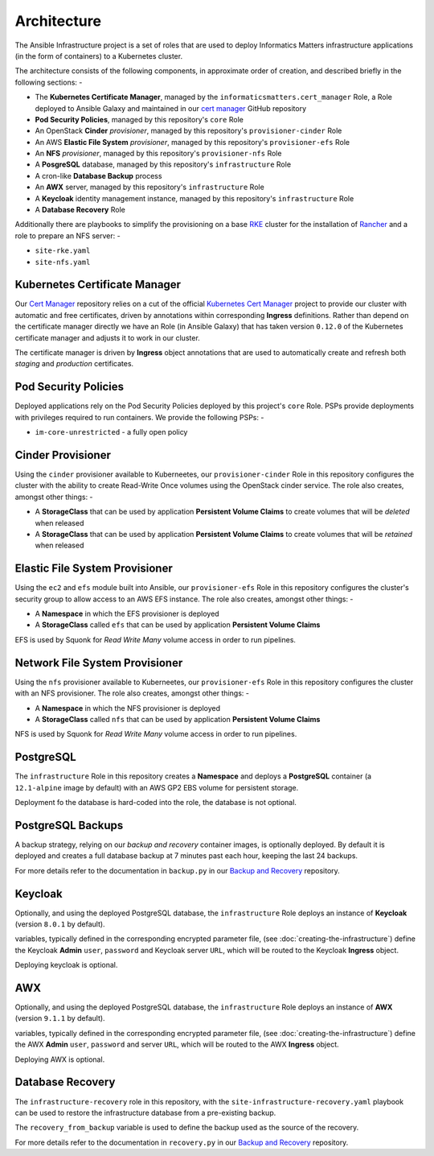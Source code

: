 ************
Architecture
************

The Ansible Infrastructure project is a set of roles that are used to
deploy Informatics Matters infrastructure applications (in the form of
containers) to a Kubernetes cluster.

The architecture consists of the following components, in approximate order
of creation, and described briefly in the following sections: -

*   The **Kubernetes Certificate Manager**, managed by the
    ``informaticsmatters.cert_manager`` Role, a Role deployed to Ansible Galaxy
    and maintained in our `cert manager`_ GitHub repository
*   **Pod Security Policies**, managed by this repository's ``core`` Role
*   An OpenStack **Cinder** *provisioner*, managed by this
    repository's ``provisioner-cinder`` Role
*   An AWS **Elastic File System** *provisioner*, managed by this
    repository's ``provisioner-efs`` Role
*   An **NFS** *provisioner*, managed by this
    repository's ``provisioner-nfs`` Role
*   A **PosgreSQL** database, managed by this repository's ``infrastructure`` Role
*   A cron-like **Database Backup** process
*   An **AWX** server, managed by this repository's ``infrastructure`` Role
*   A **Keycloak** identity management instance, managed by this repository's
    ``infrastructure`` Role
*   A **Database Recovery** Role

Additionally there are playbooks to simplify the provisioning on a base `RKE`_
cluster for the installation of `Rancher`_ and a role to prepare an NFS server: -

*   ``site-rke.yaml``
*   ``site-nfs.yaml``

Kubernetes Certificate Manager
==============================

Our `Cert Manager`_ repository relies on a cut of the official
`Kubernetes Cert Manager`_ project to provide our cluster with automatic and
free certificates, driven by annotations within corresponding **Ingress**
definitions. Rather than depend on the certificate
manager directly we have an Role (in Ansible Galaxy) that has taken
version ``0.12.0`` of the Kubernetes certificate manager and adjusts it to
work in our cluster.

The certificate manager is driven by **Ingress** object annotations that are
used to automatically create and refresh both *staging* and *production*
certificates.

Pod Security Policies
=====================

Deployed applications rely on the Pod Security Policies deployed by this
project's ``core`` Role. PSPs provide deployments with privileges required
to run containers. We provide the following PSPs: -

*   ``im-core-unrestricted`` - a fully open policy

Cinder Provisioner
==================

Using the ``cinder`` provisioner available to Kuberneetes, our
``provisioner-cinder`` Role in this repository configures the cluster with the
ability to create Read-Write Once volumes using the OpenStack cinder
service. The role also creates, amongst other things: -

*   A **StorageClass** that can be used by application
    **Persistent Volume Claims** to create volumes that will be *deleted*
    when released
*   A **StorageClass** that can be used by application
    **Persistent Volume Claims** to create volumes that will be *retained*
    when released

Elastic File System Provisioner
===============================

Using the ``ec2`` and ``efs`` module built into Ansible, our ``provisioner-efs``
Role in this repository configures the cluster's security group to allow access
to an AWS EFS instance. The role also creates, amongst other things: -

*   A **Namespace** in which the EFS provisioner is deployed
*   A **StorageClass** called ``efs`` that can be used by application
    **Persistent Volume Claims**

EFS is used by Squonk for *Read Write Many* volume access in order to run
pipelines.

Network File System Provisioner
===============================

Using the ``nfs`` provisioner available to Kuberneetes, our ``provisioner-efs``
Role in this repository configures the cluster with an NFS provisioner.
The role also creates, amongst other things: -

*   A **Namespace** in which the NFS provisioner is deployed
*   A **StorageClass** called ``nfs`` that can be used by application
    **Persistent Volume Claims**

NFS is used by Squonk for *Read Write Many* volume access in order to run
pipelines.

PostgreSQL
==========

The ``infrastructure`` Role in this repository creates a **Namespace**
and deploys a **PostgreSQL** container (a ``12.1-alpine`` image by default)
with an AWS GP2 EBS volume for persistent storage.

Deployment fo the database is hard-coded into the role, the database is
not optional.

PostgreSQL Backups
==================

A backup strategy, relying on our *backup and recovery* container images,
is optionally deployed. By default it is deployed and creates a full database
backup at 7 minutes past each hour, keeping the last 24 backups.

For more details refer to the documentation in ``backup.py`` in our
`Backup and Recovery`_ repository.

Keycloak
========

Optionally, and using the deployed PostgreSQL database, the ``infrastructure``
Role deploys an instance of **Keycloak** (version ``8.0.1`` by default).

variables, typically defined in the corresponding encrypted parameter file,
(see :doc:`creating-the-infrastructure`) define the Keycloak **Admin** ``user``,
``password`` and Keycloak server ``URL``, which will be routed to the
Keycloak **Ingress** object.

Deploying keycloak is optional.

AWX
===

Optionally, and using the deployed PostgreSQL database, the ``infrastructure``
Role deploys an instance of **AWX** (version ``9.1.1`` by default).

variables, typically defined in the corresponding encrypted parameter file,
(see :doc:`creating-the-infrastructure`) define the AWX **Admin** ``user``,
``password`` and server ``URL``, which will be routed to the
AWX **Ingress** object.

Deploying AWX is optional.

Database Recovery
=================

The ``infrastructure-recovery`` role in this repository, with the
``site-infrastructure-recovery.yaml`` playbook can be used to restore the
infrastructure database from a pre-existing backup.

The ``recovery_from_backup`` variable is used to define the backup used as
the source of the recovery.

For more details refer to the documentation in ``recovery.py`` in our
`Backup and Recovery`_ repository.

.. _AWX: https://github.com/ansible/awx
.. _Backup and recovery: https://github.com/InformaticsMatters/bandr
.. _Cert Manager: https://github.com/InformaticsMatters/ansible-role-cert-manager
.. _Kubernetes Cert Manager: https://github.com/jetstack/cert-manager
.. _Rancher: https://rancher.com
.. _RKE: https://rancher.com/docs/rke/latest/en/

